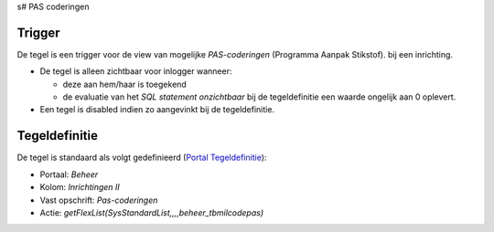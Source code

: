 s# PAS coderingen

Trigger
-------

De tegel is een trigger voor de view van mogelijke *PAS-coderingen*
(Programma Aanpak Stikstof). bij een inrichting.

-  De tegel is alleen zichtbaar voor inlogger wanneer:

   -  deze aan hem/haar is toegekend
   -  de evaluatie van het *SQL statement onzichtbaar* bij de
      tegeldefinitie een waarde ongelijk aan 0 oplevert.

-  Een tegel is disabled indien zo aangevinkt bij de tegeldefinitie.

Tegeldefinitie
--------------

De tegel is standaard als volgt gedefinieerd (`Portal
Tegeldefinitie </docs/instellen_inrichten/portaldefinitie/portal_tegel.md>`__):

-  Portaal: *Beheer*
-  Kolom: *Inrichtingen II*
-  Vast opschrift: *Pas-coderingen*
-  Actie: *getFlexList(SysStandardList,,,,beheer_tbmilcodepas)*
